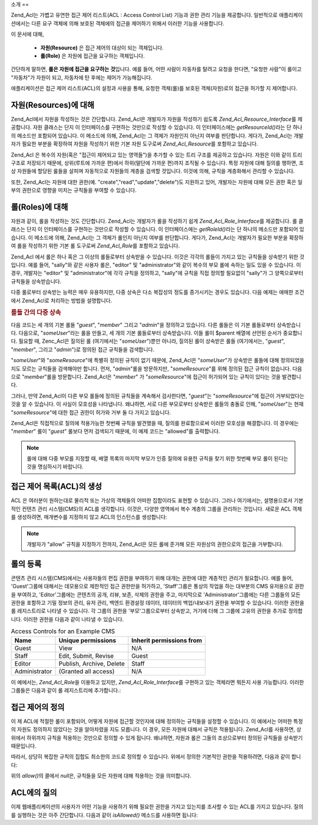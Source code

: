 .. _zend.acl.introduction:

소개
==

Zend_Acl는 가볍고 유연한 접근 제어 리스트(ACL : Access Control List) 기능과 권한 관리
기능을 제공합니다. 일반적으로 애플리케이션에서는 다른 요구 객체에 의해 보호된
객체에의 접근을 제어하기 위해서 이러한 기능을 사용합니다.

이 문서에 대해,



   - **자원(Resource)** 은 접근 제어의 대상이 되는 객체입니다.

   - **롤(Role)** 은 자원에 접근을 요구하는 객체입니다.

간단하게 말하면, **롤은 자원에 접근을 요구하는 것**\ 입니다. 예를 들어, 어떤 사람이
자동차를 탈려고 요청을 한다면, "요청한 사람"이 롤이고 "자동차"가 자원이 되고,
자동차에 탄 후에는 제어가 가능해집니다.

애플리케이션은 접근 제어 리스트(ACL)의 설정과 사용을 통해, 요청한 객체(롤)를
보호된 객체(자원)로의 접근을 허가할 지 제어합니다.

.. _zend.acl.introduction.resources:

자원(Resources)에 대해
-----------------

Zend_Acl에서 자원을 작성하는 것은 간단합니다. Zend_Acl은 개발자가 자원을 작성하기
쉽도록 *Zend_Acl_Resource_Interface*\ 를 제공합니다. 자원 클래스는 단지 이 인터페이스를
구현하는 것만으로 작성할 수 있습니다. 이 인터페이스에는 *getResourceId()*\ 라는 단
하나의 메소드만 포함되어 있습니다. 이 메소드에 의해, Zend_Acl는 그 객체가 자원인지
아닌지 여부를 판단합니다. 게다가, Zend_Acl는 개발자가 필요한 부분을 확장하여 자원을
작성하기 위한 기본 자원 도구로써 *Zend_Acl_Resource*\ 를 포함하고 있습니다.

Zend_Acl 은 복수의 자원(혹은 "접근이 제어되고 있는 영역들")을 추가할 수 있는 트리
구조를 제공하고 있습니다. 자원은 이와 같이 트리 구조로 저장되기 때문에,
상위(루트에 가까운 편)에서 하위(말단에 가까운 편)까지 조직될 수 있습니다. 특정
자원에 대해 질의를 행하면, 조상 자원들에 할당된 룰들을 살피며 자동적으로
자원들의 계층을 검색할 것입니다. 이것에 의해, 규칙을 계층화해서 관리할 수
있습니다.

또한, Zend_Acl는 자원에 대한 권한(예. "create","read","update","delete")도 지원하고 있어,
개발자는 자원에 대해 모든 권한 혹은 일부의 권한으로 영향을 미치는 규칙들을
부여할 수 있습니다.

.. _zend.acl.introduction.roles:

롤(Roles)에 대해
------------

자원과 같이, 롤을 작성하는 것도 간단합니다. Zend_Acl는 개발자가 롤을 작성하기 쉽게
*Zend_Acl_Role_Interface*\ 를 제공합니다. 롤 클래스는 단지 이 인터페이스를 구현하는
것만으로 작성할 수 있습니다. 이 인터페이스에는 *getRoleId()*\ 라는 단 하나의 메소드만
포함되어 있습니다. 이 메소드에 의해, Zend_Acl는 그 객체가 롤인지 아닌지 여부를
판단합니다. 게다가, Zend_Acl는 개발자가 필요한 부분을 확장하여 롤을 작성하기 위한
기본 롤 도구로써 *Zend_Acl_Role*\ 를 포함하고 있습니다.

Zend_Acl 에서 롤은 하나 혹은 그 이상의 롤들로부터 상속받을 수 있습니다. 이것은
각각의 롤들이 가지고 있는 규칙들을 상속받기 위한 것입니다. 예를 들어, "sally"와
같은 사용자 롤은, "editor" 및 "administrator"와 같이 복수의 부모 롤에 속하는 일도 있을 수
있습니다. 이 경우, 개발자는 "editor" 및 "administrator"에 각각 규칙을 정의하고, "sally"에
규칙을 직접 정의할 필요없이 "sally"가 그 양쪽으로부터 규칙들을 상속받습니다.

다중 롤로부터 상속받는 능력은 매우 유용하지만, 다중 상속은 다소 복잡성의 정도를
증가시키는 경우도 있습니다. 다음 예제는 애매한 조건에서 Zend_Acl로 처리하는 방법을
설명합니다.

.. _zend.acl.introduction.roles.example.multiple_inheritance:

.. rubric:: 롤들 간의 다중 상속

다음 코드는 세 개의 기본 롤들 "*guest*", "*member*" 그리고 "*admin*"을 정의하고 있습니다.
다른 롤들은 이 기본 롤들로부터 상속받습니다. 다음으로, "*someUser*"라는 롤을 만들고,
세 개의 기본 롤들로부터 상속받습니다. 이들 롤이 $parent 배열에 선언된 순서가
중요합니다. 필요할 때, Zenc_Acl은 질의된 롤 (여기에서는 "*someUser*")뿐만 아니라, 질의된
롤이 상속받은 롤들 (여기에서는, "*guest*", "*member*", 그리고 "*admin*")로 정의된 접근
규칙들을 검색합니다.

.. code-block::
   :linenos:
   <?php
   require_once 'Zend/Acl.php';
   $acl = new Zend_Acl();

   require_once 'Zend/Acl/Role.php';
   $acl->addRole(new Zend_Acl_Role('guest'))
       ->addRole(new Zend_Acl_Role('member'))
       ->addRole(new Zend_Acl_Role('admin'));

   $parents = array('guest', 'member', 'admin');
   $acl->addRole(new Zend_Acl_Role('someUser'), $parents);

   require_once 'Zend/Acl/Resource.php';
   $acl->add(new Zend_Acl_Resource('someResource'));

   $acl->deny('guest', 'someResource');
   $acl->allow('member', 'someResource');

   echo $acl->isAllowed('someUser', 'someResource') ? 'allowed' : 'denied';

"*someUser*"와 "*someResource*"에 특별히 정의된 규칙이 없기 때문에, Zend_Acl은 "*someUser*"가
상속받은 롤들에 대해 정의되었을 지도 모르는 규칙들을 검색해야만 합니다. 먼저,
"*admin*"롤을 방문하지만, "*someResource*"를 위해 정의된 접근 규칙이 없습니다. 다음으로
"*member*"롤을 방문합니다. Zend_Acl은 "*member*" 가 "*someResource*"에 접근이 허가되어 있는
규칙이 있다는 것을 발견합니다.

그러나, 만약 Zend_Acl이 다른 부모 롤들에 정의된 규칙들을 계속해서 검사한다면,
"*guest*"는 "*someResource*"에 접근이 거부되었다는 것을 알 수 있습니다. 이 사실이
모호성을 나타냅니다. 왜냐하면, 서로 다른 부모로부터 상속받은 롤들의 충돌로 인해,
"*someUser*"는 현재 "*someResource*"에 대한 접근 권한이 허가와 거부 둘 다 가지고 있습니다.

Zend_Acl은 직접적으로 질의에 적용가능한 첫번째 규칙을 발견했을 때, 질의를
완료함으로써 이러한 모호성을 해결합니다. 이 경우에는 "*member*" 롤이 "*guest*" 롤보다
먼저 검색되기 때문에, 이 예제 코드는 "allowed"를 출력합니다.

.. note::

   롤에 대해 다중 부모를 지정할 때, 배열 목록의 마지막 부모가 인증 질의에 유용한
   규칙을 찾기 위한 첫번째 부모 롤이 된다는 것을 명심하시기 바랍니다.

.. _zend.acl.introduction.creating:

접근 제어 목록(ACL)의 생성
-----------------

ACL 은 여러분이 원하는대로 물리적 또는 가상의 객체들의 어떠한 집합이라도 표현할
수 있습니다. 그러나 여기에서는, 설명용으로서 기본적인 컨텐츠 관리 시스템(CMS)의
ACL를 생각합니다. 이것은, 다양한 영역에서 복수 계층의 그룹을 관리하는 것입니다.
새로운 ACL 객체를 생성하려면, 매개변수를 지정하지 않고 ACL의 인스턴스를
생성합니다:

.. code-block::
   :linenos:
   <?php
   require_once 'Zend/Acl.php';

   $acl = new Zend_Acl();

.. note::

   개발자가 "allow" 규칙을 지정하기 전까지, Zend_Acl은 모든 롤에 준거해 모든 자원상의
   권한으로의 접근을 거부합니다.

.. _zend.acl.introduction.role_registry:

롤의 등록
-----

콘텐츠 관리 시스템(CMS)에서는 사용자들의 편집 권한을 부여하기 위해 대개는 권한에
대한 계층적인 관리가 필요합니다. 예를 들어, 'Guest'그룹에 대해서는 데모용으로
제한적인 접근 권한만을 허가하고, 'Staff'그룹은 통상의 작업을 하는 대부분의 CMS
유저용으로 권한을 부여하고, 'Editor'그룹에는 콘텐츠의 공개, 리뷰, 보존, 삭제의
권한을 주고, 마지막으로 'Administrator'그룹에는 다른 그룹들의 모든 권한을 포함하고
기밀 정보의 관리, 유저 관리, 백엔드 환경설정 데이터, 데이터의 백업/내보내기
권한을 부여할 수 있습니다. 이러한 권한을 롤 레지스트리로 나타낼 수 있습니다. 각
그룹의 권한을 '부모'그룹으로부터 상속받고, 거기에 더해 그 그룹에 고유의 권한을
추가로 정의합니다. 이러한 권한을 다음과 같이 나타낼 수 있습니다.

.. _zend.acl.introduction.role_registry.table.example_cms_access_controls:

.. table:: Access Controls for an Example CMS

   +-------------+------------------------+------------------------+
   |Name         |Unique permissions      |Inherit permissions from|
   +=============+========================+========================+
   |Guest        |View                    |N/A                     |
   +-------------+------------------------+------------------------+
   |Staff        |Edit, Submit, Revise    |Guest                   |
   +-------------+------------------------+------------------------+
   |Editor       |Publish, Archive, Delete|Staff                   |
   +-------------+------------------------+------------------------+
   |Administrator|(Granted all access)    |N/A                     |
   +-------------+------------------------+------------------------+

이 예에서는, *Zend_Acl_Role*\ 을 이용하고 있지만, *Zend_Acl_Role_Interface*\ 를 구현하고 있는
객체라면 뭐든지 사용 가능합니다. 이러한 그룹들은 다음과 같이 롤 레지스트리에
추가합니다.:

.. code-block::
   :linenos:
   <?php
   require_once 'Zend/Acl.php';

   $acl = new Zend_Acl();

   // Zend_Acl_Role를 사용하여 그룹을 롤 레지스트리에 추가합니다
   require_once 'Zend/Acl/Role.php';

   // guest는 접근 제어를 상속받지 않습니다
   $roleGuest = new Zend_Acl_Role('guest');
   $acl->addRole($roleGuest);

   // Staff는 guest부터 상속받습니다
   $acl->addRole(new Zend_Acl_Role('staff'), $roleGuest);

   /* 또는, 위의 내용은 다음과 같이 쓸 수도 있습니다:
   $acl->addRole(new Zend_Acl_Role('staff'), 'guest');
   //*/

   // Editor는 staff로부터 상속받습니다
   $acl->addRole(new Zend_Acl_Role('editor'), 'staff');

   // Administrator는 접근 제어를 상속받지 않습니다
   $acl->addRole(new Zend_Acl_Role('administrator'));

.. _zend.acl.introduction.defining:

접근 제어의 정의
---------

이 제 ACL에 적절한 롤이 포함되어, 어떻게 자원에 접근할 것인지에 대해 정의하는
규칙들을 설정할 수 있습니다. 이 예에서는 어떠한 특정의 자원도 정의하지 않았다는
것을 알아차렸을 지도 모릅니다. 이 경우, 모든 자원에 대해서 규칙은 적용됩니다.
Zend_Acl를 사용하면, 상위에서 하위까지 규칙을 적용하는 것만으로 정의할 수 있게
됩니다. 왜냐하면, 자원과 롤은 그들의 조상으로부터 정의된 규칙들을 상속받기
때문입니다.

따라서, 상당히 복잡한 규칙의 집합도 최소한의 코드로 정의할 수 있습니다. 위에서
정의한 기본적인 권한을 적용하려면, 다음과 같이 합니다:

.. code-block::
   :linenos:
   <?php
   require_once 'Zend/Acl.php';

   $acl = new Zend_Acl();

   require_once 'Zend/Acl/Role.php';

   $roleGuest = new Zend_Acl_Role('guest');
   $acl->addRole($roleGuest);
   $acl->addRole(new Zend_Acl_Role('staff'), $roleGuest);
   $acl->addRole(new Zend_Acl_Role('editor'), 'staff');
   $acl->addRole(new Zend_Acl_Role('administrator'));

   // Guest는, 콘텐츠를 보는 것만 가능합니다
   $acl->allow($roleGuest, null, 'view');

   /* 위와 같은 내용을 다음과 같이 쓸 수도 있습니다:
   $acl->allow('guest', null, 'view');
   //*/

   // Staff는 guest의 권한을 모두 상속받고, 거기에 더해 추가의 권한을 필요로 합니다
   $acl->allow('staff', null, array('edit', 'submit', 'revise'));

   // Editor는, staff의 권한(보기, 편집, 제출(submit) 및 수정)을 상속받고,
   // 게다가 추가의 권한을 필요로 합니다
   $acl->allow('editor', null, array('publish', 'archive', 'delete'));

   // Administrator는 아무것도 상속받지 않지만, 모든 권한이 허용됩니다
   $acl->allow('administrator');

위의 *allow()*\ 의 콜에서 *null*\ 은, 규칙들을 모든 자원에 대해 적용하는 것을
의미합니다.

.. _zend.acl.introduction.querying:

ACL에의 질의
--------

이제 웹애플리케이션의 사용자가 어떤 기능을 사용하기 위해 필요한 권한을 가지고
있는지를 조사할 수 있는 ACL를 가지고 있습니다. 질의를 실행하는 것은 아주
간단합니다. 다음과 같이 *isAllowed()* 메소드를 사용하면 됩니다:

.. code-block::
   :linenos:
   <?php
   echo $acl->isAllowed('guest', null, 'view') ?
        "allowed" : "denied"; // allowed

   echo $acl->isAllowed('staff', null, 'publish') ?
        "allowed" : "denied"; // denied

   echo $acl->isAllowed('staff', null, 'revise') ?
        "allowed" : "denied"; // allowed

   echo $acl->isAllowed('editor', null, 'view') ?
        "allowed" : "denied"; // guest로부터 상속받고 있으므로 allowed

   echo $acl->isAllowed('editor', null, 'update') ?
        "allowed" : "denied"; // 'update' 규칙이 허가 되지 않았으므로 denied

   echo $acl->isAllowed('administrator', null, 'view') ?
        "allowed" : "denied"; // administrator는 모든 권한이 허가되고 있으므로 allowed

   echo $acl->isAllowed('administrator') ?
        "allowed" : "denied"; // administrator는 모든 권한이 허가되고 있으므로 allowed

   echo $acl->isAllowed('administrator', null, 'update') ?
        "allowed" : "denied"; // administrator는 모든 권한이 허가되고 있으므로 allowed


